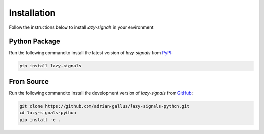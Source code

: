 
Installation
============

Follow the instructions below to install `lazy-signals` in your environment.

Python Package
--------------

Run the following command to install the latest version of `lazy-signals` from `PyPI <https://pypi.org/project/lazy-signals/>`_:

.. code-block:: shell

    pip install lazy-signals

From Source
-----------

Run the following command to install the development version of `lazy-signals` from `GitHub <https://github.com/adrian-gallus/lazy-signals-python/>`_:

.. code-block:: shell

    git clone https://github.com/adrian-gallus/lazy-signals-python.git
    cd lazy-signals-python
    pip install -e .

